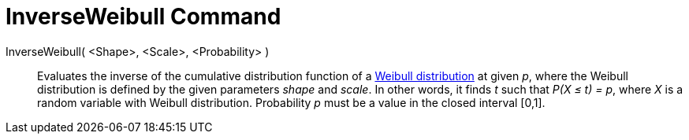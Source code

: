 = InverseWeibull Command
:page-en: commands/InverseWeibull
ifdef::env-github[:imagesdir: /en/modules/ROOT/assets/images]

InverseWeibull( <Shape>, <Scale>, <Probability> )::
  Evaluates the inverse of the cumulative distribution function of a http://en.wikipedia.org/wiki/Weibull_distribution[Weibull
  distribution] at given _p_, where the Weibull distribution is defined by the given parameters _shape_ and _scale_. In other
  words, it finds _t_ such that _P(X ≤ t) = p_, where _X_ is a random variable with Weibull distribution. Probability _p_
  must be a value in the closed interval [0,1].
